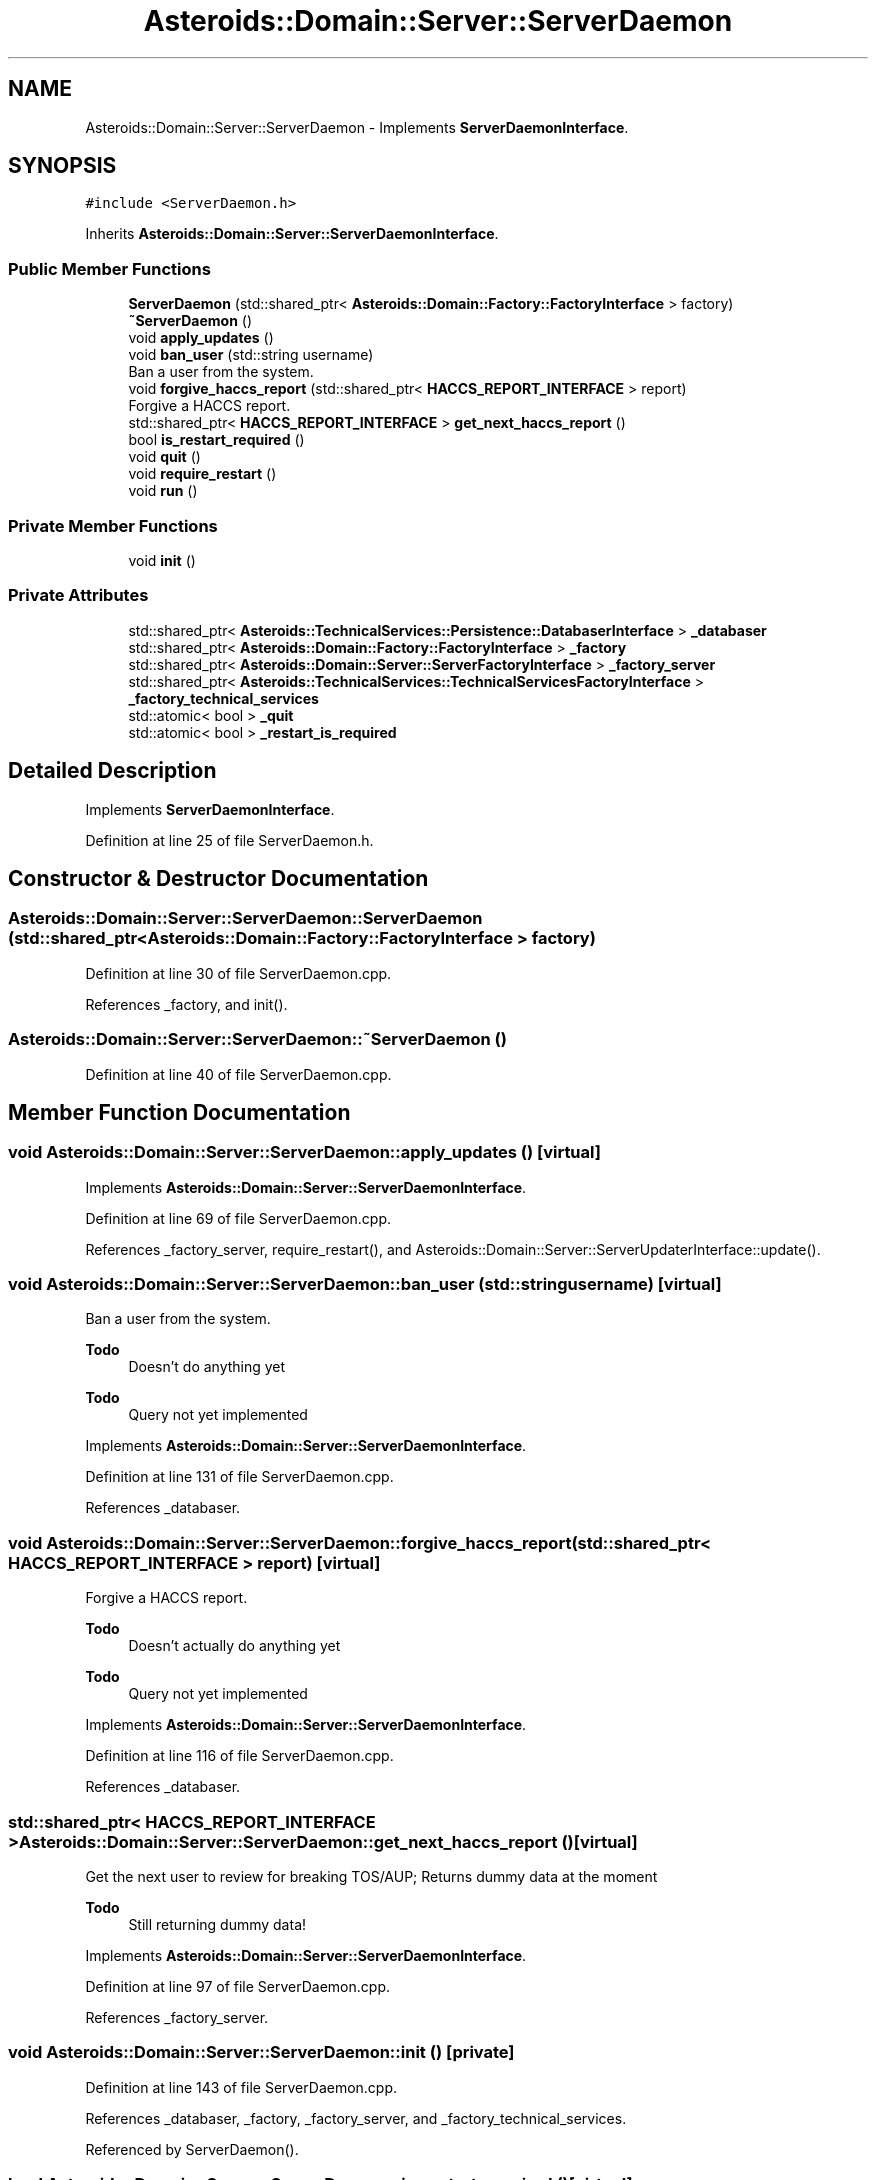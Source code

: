 .TH "Asteroids::Domain::Server::ServerDaemon" 3 "Fri Dec 14 2018" "CPSC 462 - Asteroids" \" -*- nroff -*-
.ad l
.nh
.SH NAME
Asteroids::Domain::Server::ServerDaemon \- Implements \fBServerDaemonInterface\fP\&.  

.SH SYNOPSIS
.br
.PP
.PP
\fC#include <ServerDaemon\&.h>\fP
.PP
Inherits \fBAsteroids::Domain::Server::ServerDaemonInterface\fP\&.
.SS "Public Member Functions"

.in +1c
.ti -1c
.RI "\fBServerDaemon\fP (std::shared_ptr< \fBAsteroids::Domain::Factory::FactoryInterface\fP > factory)"
.br
.ti -1c
.RI "\fB~ServerDaemon\fP ()"
.br
.ti -1c
.RI "void \fBapply_updates\fP ()"
.br
.ti -1c
.RI "void \fBban_user\fP (std::string username)"
.br
.RI "Ban a user from the system\&. "
.ti -1c
.RI "void \fBforgive_haccs_report\fP (std::shared_ptr< \fBHACCS_REPORT_INTERFACE\fP > report)"
.br
.RI "Forgive a HACCS report\&. "
.ti -1c
.RI "std::shared_ptr< \fBHACCS_REPORT_INTERFACE\fP > \fBget_next_haccs_report\fP ()"
.br
.ti -1c
.RI "bool \fBis_restart_required\fP ()"
.br
.ti -1c
.RI "void \fBquit\fP ()"
.br
.ti -1c
.RI "void \fBrequire_restart\fP ()"
.br
.ti -1c
.RI "void \fBrun\fP ()"
.br
.in -1c
.SS "Private Member Functions"

.in +1c
.ti -1c
.RI "void \fBinit\fP ()"
.br
.in -1c
.SS "Private Attributes"

.in +1c
.ti -1c
.RI "std::shared_ptr< \fBAsteroids::TechnicalServices::Persistence::DatabaserInterface\fP > \fB_databaser\fP"
.br
.ti -1c
.RI "std::shared_ptr< \fBAsteroids::Domain::Factory::FactoryInterface\fP > \fB_factory\fP"
.br
.ti -1c
.RI "std::shared_ptr< \fBAsteroids::Domain::Server::ServerFactoryInterface\fP > \fB_factory_server\fP"
.br
.ti -1c
.RI "std::shared_ptr< \fBAsteroids::TechnicalServices::TechnicalServicesFactoryInterface\fP > \fB_factory_technical_services\fP"
.br
.ti -1c
.RI "std::atomic< bool > \fB_quit\fP"
.br
.ti -1c
.RI "std::atomic< bool > \fB_restart_is_required\fP"
.br
.in -1c
.SH "Detailed Description"
.PP 
Implements \fBServerDaemonInterface\fP\&. 
.PP
Definition at line 25 of file ServerDaemon\&.h\&.
.SH "Constructor & Destructor Documentation"
.PP 
.SS "Asteroids::Domain::Server::ServerDaemon::ServerDaemon (std::shared_ptr< \fBAsteroids::Domain::Factory::FactoryInterface\fP > factory)"

.PP
Definition at line 30 of file ServerDaemon\&.cpp\&.
.PP
References _factory, and init()\&.
.SS "Asteroids::Domain::Server::ServerDaemon::~ServerDaemon ()"

.PP
Definition at line 40 of file ServerDaemon\&.cpp\&.
.SH "Member Function Documentation"
.PP 
.SS "void Asteroids::Domain::Server::ServerDaemon::apply_updates ()\fC [virtual]\fP"

.PP
Implements \fBAsteroids::Domain::Server::ServerDaemonInterface\fP\&.
.PP
Definition at line 69 of file ServerDaemon\&.cpp\&.
.PP
References _factory_server, require_restart(), and Asteroids::Domain::Server::ServerUpdaterInterface::update()\&.
.SS "void Asteroids::Domain::Server::ServerDaemon::ban_user (std::string username)\fC [virtual]\fP"

.PP
Ban a user from the system\&. 
.PP
\fBTodo\fP
.RS 4
Doesn't do anything yet 
.RE
.PP

.PP
\fBTodo\fP
.RS 4
Query not yet implemented 
.RE
.PP

.PP
Implements \fBAsteroids::Domain::Server::ServerDaemonInterface\fP\&.
.PP
Definition at line 131 of file ServerDaemon\&.cpp\&.
.PP
References _databaser\&.
.SS "void Asteroids::Domain::Server::ServerDaemon::forgive_haccs_report (std::shared_ptr< \fBHACCS_REPORT_INTERFACE\fP > report)\fC [virtual]\fP"

.PP
Forgive a HACCS report\&. 
.PP
\fBTodo\fP
.RS 4
Doesn't actually do anything yet 
.RE
.PP

.PP
\fBTodo\fP
.RS 4
Query not yet implemented 
.RE
.PP

.PP
Implements \fBAsteroids::Domain::Server::ServerDaemonInterface\fP\&.
.PP
Definition at line 116 of file ServerDaemon\&.cpp\&.
.PP
References _databaser\&.
.SS "std::shared_ptr< \fBHACCS_REPORT_INTERFACE\fP > Asteroids::Domain::Server::ServerDaemon::get_next_haccs_report ()\fC [virtual]\fP"
Get the next user to review for breaking TOS/AUP; Returns dummy data at the moment 
.PP
\fBTodo\fP
.RS 4
Still returning dummy data! 
.RE
.PP

.PP
Implements \fBAsteroids::Domain::Server::ServerDaemonInterface\fP\&.
.PP
Definition at line 97 of file ServerDaemon\&.cpp\&.
.PP
References _factory_server\&.
.SS "void Asteroids::Domain::Server::ServerDaemon::init ()\fC [private]\fP"

.PP
Definition at line 143 of file ServerDaemon\&.cpp\&.
.PP
References _databaser, _factory, _factory_server, and _factory_technical_services\&.
.PP
Referenced by ServerDaemon()\&.
.SS "bool Asteroids::Domain::Server::ServerDaemon::is_restart_required ()\fC [virtual]\fP"

.PP
Implements \fBAsteroids::Domain::Server::ServerDaemonInterface\fP\&.
.PP
Definition at line 89 of file ServerDaemon\&.cpp\&.
.PP
References _restart_is_required\&.
.SS "void Asteroids::Domain::Server::ServerDaemon::quit ()\fC [virtual]\fP"

.PP
Implements \fBAsteroids::Domain::Server::ServerDaemonInterface\fP\&.
.PP
Definition at line 62 of file ServerDaemon\&.cpp\&.
.PP
References _quit\&.
.SS "void Asteroids::Domain::Server::ServerDaemon::require_restart ()\fC [virtual]\fP"

.PP
Implements \fBAsteroids::Domain::Server::ServerDaemonInterface\fP\&.
.PP
Definition at line 82 of file ServerDaemon\&.cpp\&.
.PP
References _restart_is_required\&.
.PP
Referenced by apply_updates()\&.
.SS "void Asteroids::Domain::Server::ServerDaemon::run ()\fC [virtual]\fP"

.PP
Implements \fBAsteroids::Domain::Server::ServerDaemonInterface\fP\&.
.PP
Definition at line 46 of file ServerDaemon\&.cpp\&.
.PP
References _quit, and _restart_is_required\&.
.SH "Member Data Documentation"
.PP 
.SS "std::shared_ptr<\fBAsteroids::TechnicalServices::Persistence::DatabaserInterface\fP> Asteroids::Domain::Server::ServerDaemon::_databaser\fC [private]\fP"

.PP
Definition at line 59 of file ServerDaemon\&.h\&.
.PP
Referenced by ban_user(), forgive_haccs_report(), and init()\&.
.SS "std::shared_ptr<\fBAsteroids::Domain::Factory::FactoryInterface\fP> Asteroids::Domain::Server::ServerDaemon::_factory\fC [private]\fP"

.PP
Definition at line 55 of file ServerDaemon\&.h\&.
.PP
Referenced by init(), and ServerDaemon()\&.
.SS "std::shared_ptr<\fBAsteroids::Domain::Server::ServerFactoryInterface\fP> Asteroids::Domain::Server::ServerDaemon::_factory_server\fC [private]\fP"

.PP
Definition at line 56 of file ServerDaemon\&.h\&.
.PP
Referenced by apply_updates(), get_next_haccs_report(), and init()\&.
.SS "std::shared_ptr<\fBAsteroids::TechnicalServices::TechnicalServicesFactoryInterface\fP> Asteroids::Domain::Server::ServerDaemon::_factory_technical_services\fC [private]\fP"

.PP
Definition at line 57 of file ServerDaemon\&.h\&.
.PP
Referenced by init()\&.
.SS "std::atomic<bool> Asteroids::Domain::Server::ServerDaemon::_quit\fC [private]\fP"

.PP
Definition at line 63 of file ServerDaemon\&.h\&.
.PP
Referenced by quit(), and run()\&.
.SS "std::atomic<bool> Asteroids::Domain::Server::ServerDaemon::_restart_is_required\fC [private]\fP"

.PP
Definition at line 62 of file ServerDaemon\&.h\&.
.PP
Referenced by is_restart_required(), require_restart(), and run()\&.

.SH "Author"
.PP 
Generated automatically by Doxygen for CPSC 462 - Asteroids from the source code\&.

